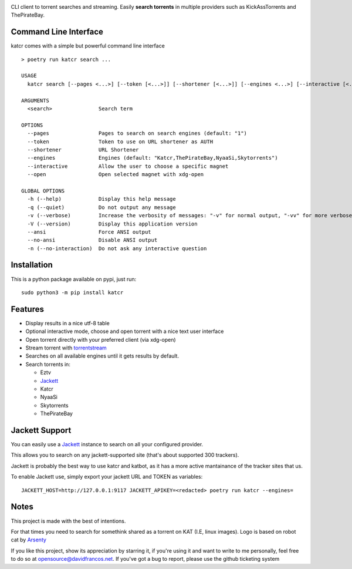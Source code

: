 .. image:: http://i.imgur.com/ofx75lO.png

CLI client to torrent searches and streaming. Easily **search torrents** in
multiple providers such as KickAssTorrents and ThePirateBay.

|pypi| |release| |downloads| |python_versions| |pypi_versions| |actions|

.. |pypi| image:: https://img.shields.io/pypi/l/katcr
.. |release| image:: https://img.shields.io/librariesio/release/pypi/katcr
.. |downloads| image:: https://img.shields.io/pypi/dm/katcr
.. |python_versions| image:: https://img.shields.io/pypi/pyversions/katcr
.. |pypi_versions| image:: https://img.shields.io/pypi/v/katcr
.. |actions| image:: https://travis-ci.org/XayOn/katcr.svg?branch=master
    :target: https://travis-ci.org/XayOn/katcr


Command Line Interface
----------------------

katcr comes with a simple but powerful command line interface

.. image:: /docs/screenshot.gif?raw=True

::

   > poetry run katcr search ...

   USAGE
     katcr search [--pages <...>] [--token [<...>]] [--shortener [<...>]] [--engines <...>] [--interactive [<...>]] [--open [<...>]] <search>

   ARGUMENTS
     <search>               Search term

   OPTIONS
     --pages                Pages to search on search engines (default: "1")
     --token                Token to use on URL shortener as AUTH
     --shortener            URL Shortener
     --engines              Engines (default: "Katcr,ThePirateBay,NyaaSi,Skytorrents")
     --interactive          Allow the user to choose a specific magnet
     --open                 Open selected magnet with xdg-open

   GLOBAL OPTIONS
     -h (--help)            Display this help message
     -q (--quiet)           Do not output any message
     -v (--verbose)         Increase the verbosity of messages: "-v" for normal output, "-vv" for more verbose output and "-vvv" for debug
     -V (--version)         Display this application version
     --ansi                 Force ANSI output
     --no-ansi              Disable ANSI output
     -n (--no-interaction)  Do not ask any interactive question


Installation
------------

This is a python package available on pypi, just run::

    sudo python3 -m pip install katcr


Features
--------

- Display results in a nice utf-8 table
- Optional interactive mode, choose and open torrent with a nice text user interface
- Open torrent directly with your preferred client (via xdg-open)
- Stream torrent with `torrentstream <https://github.com/XayOn/torrentstream>`_
- Searches on all available engines until it gets results by default.
- Search torrents in:

  + Eztv
  + `Jackett <https://github.com/Jackett/Jackett>`_
  + Katcr
  + NyaaSi
  + Skytorrents
  + ThePirateBay


Jackett Support
---------------

You can easily use a `Jackett <https://github.com/Jackett/Jackett>`_ instance
to search on all your configured provider.

This allows you to search on any jackett-supported site (that's about supported
300 trackers).

Jackett is probably the best way to use katcr and katbot, as it has a more
active mantainance of the tracker sites that us.

To enable Jackett use, simply export your jackett URL and TOKEN as variables::

   JACKETT_HOST=http://127.0.0.1:9117 JACKETT_APIKEY=<redacted> poetry run katcr --engines=


Notes
------

This project is made with the best of intentions.

For that times you need to search for somethink shared as a torrent on KAT
(I.E, linux images). Logo is based on robot cat by
`Arsenty <https://thenounproject.com/arsenty/>`_

If you like this project, show its appreciation by starring it, if you're using
it and want to write to me personally, feel free to do so at
opensource@davidfrancos.net. If you've got a bug to report, please use the
github ticketing system
